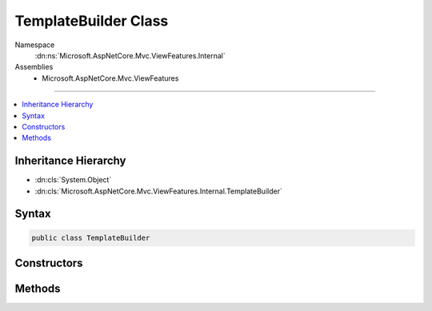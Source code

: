 

TemplateBuilder Class
=====================





Namespace
    :dn:ns:`Microsoft.AspNetCore.Mvc.ViewFeatures.Internal`
Assemblies
    * Microsoft.AspNetCore.Mvc.ViewFeatures

----

.. contents::
   :local:



Inheritance Hierarchy
---------------------


* :dn:cls:`System.Object`
* :dn:cls:`Microsoft.AspNetCore.Mvc.ViewFeatures.Internal.TemplateBuilder`








Syntax
------

.. code-block:: csharp

    public class TemplateBuilder








.. dn:class:: Microsoft.AspNetCore.Mvc.ViewFeatures.Internal.TemplateBuilder
    :hidden:

.. dn:class:: Microsoft.AspNetCore.Mvc.ViewFeatures.Internal.TemplateBuilder

Constructors
------------

.. dn:class:: Microsoft.AspNetCore.Mvc.ViewFeatures.Internal.TemplateBuilder
    :noindex:
    :hidden:

    
    .. dn:constructor:: Microsoft.AspNetCore.Mvc.ViewFeatures.Internal.TemplateBuilder.TemplateBuilder(Microsoft.AspNetCore.Mvc.ViewEngines.IViewEngine, Microsoft.AspNetCore.Mvc.ViewFeatures.Internal.IViewBufferScope, Microsoft.AspNetCore.Mvc.Rendering.ViewContext, Microsoft.AspNetCore.Mvc.ViewFeatures.ViewDataDictionary, Microsoft.AspNetCore.Mvc.ViewFeatures.ModelExplorer, System.String, System.String, System.Boolean, System.Object)
    
        
    
        
        :type viewEngine: Microsoft.AspNetCore.Mvc.ViewEngines.IViewEngine
    
        
        :type bufferScope: Microsoft.AspNetCore.Mvc.ViewFeatures.Internal.IViewBufferScope
    
        
        :type viewContext: Microsoft.AspNetCore.Mvc.Rendering.ViewContext
    
        
        :type viewData: Microsoft.AspNetCore.Mvc.ViewFeatures.ViewDataDictionary
    
        
        :type modelExplorer: Microsoft.AspNetCore.Mvc.ViewFeatures.ModelExplorer
    
        
        :type htmlFieldName: System.String
    
        
        :type templateName: System.String
    
        
        :type readOnly: System.Boolean
    
        
        :type additionalViewData: System.Object
    
        
        .. code-block:: csharp
    
            public TemplateBuilder(IViewEngine viewEngine, IViewBufferScope bufferScope, ViewContext viewContext, ViewDataDictionary viewData, ModelExplorer modelExplorer, string htmlFieldName, string templateName, bool readOnly, object additionalViewData)
    

Methods
-------

.. dn:class:: Microsoft.AspNetCore.Mvc.ViewFeatures.Internal.TemplateBuilder
    :noindex:
    :hidden:

    
    .. dn:method:: Microsoft.AspNetCore.Mvc.ViewFeatures.Internal.TemplateBuilder.Build()
    
        
        :rtype: Microsoft.AspNetCore.Html.IHtmlContent
    
        
        .. code-block:: csharp
    
            public IHtmlContent Build()
    

